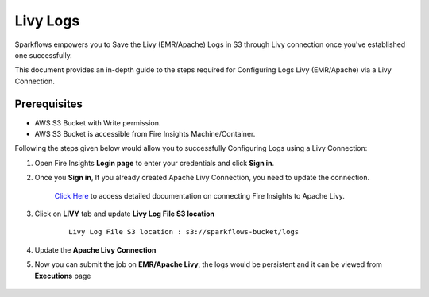 Livy Logs
===============

Sparkflows empowers you to Save the Livy (EMR/Apache) Logs in S3 through Livy connection once you've established one successfully. 

This document provides an in-depth guide to the steps required for Configuring Logs Livy (EMR/Apache) via a Livy Connection.

Prerequisites
-------------
* AWS S3 Bucket with Write permission.
* AWS S3 Bucket is accessible from Fire Insights Machine/Container.


Following the steps given below would allow you to successfully Configuring Logs using a Livy Connection:


#. Open Fire Insights **Login page** to enter your credentials and click **Sign in**.
#. Once you **Sign in**, If you already created Apache Livy Connection, you need to update the connection.

    `Click Here <https://docs.sparkflows.io/en/latest/installation/connection/compute-connection/livy.html>`_ to access detailed documentation on connecting Fire Insights to Apache Livy.
#. Click on **LIVY** tab and update **Livy Log File S3 location**
    ::

        Livy Log File S3 location : s3://sparkflows-bucket/logs

    .. figure:: ../../../_assets/aws/livy/livy-logs.png
         :alt: livy
         :width: 60%
    
#. Update the **Apache Livy Connection**
#. Now you can submit the job on **EMR/Apache Livy**, the logs would be persistent and it can be viewed from **Executions** page

    .. figure:: ../../../_assets/aws/livy/wf_execution_livy.png
         :alt: livy
         :width: 60%

    .. figure:: ../../../_assets/aws/livy/livy_logs_execution.png
         :alt: livy
         :width: 60%

    .. figure:: ../../../_assets/aws/livy/livy_view_logs.png
         :alt: livy
         :width: 60%

